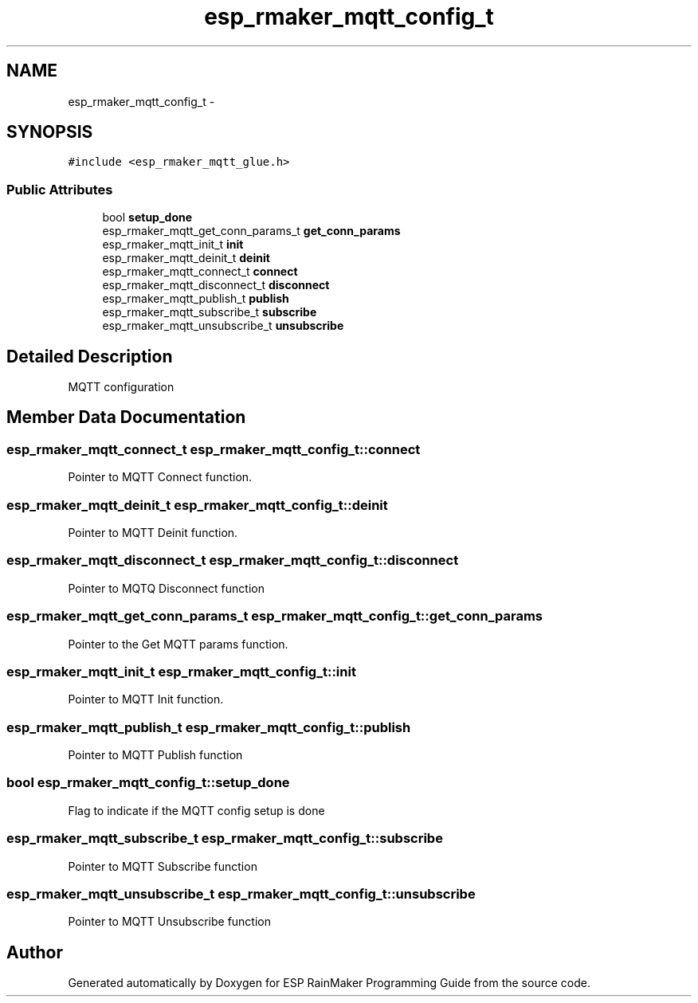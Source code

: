 .TH "esp_rmaker_mqtt_config_t" 3 "Tue Oct 17 2023" "ESP RainMaker Programming Guide" \" -*- nroff -*-
.ad l
.nh
.SH NAME
esp_rmaker_mqtt_config_t \- 
.SH SYNOPSIS
.br
.PP
.PP
\fC#include <esp_rmaker_mqtt_glue\&.h>\fP
.SS "Public Attributes"

.in +1c
.ti -1c
.RI "bool \fBsetup_done\fP"
.br
.ti -1c
.RI "esp_rmaker_mqtt_get_conn_params_t \fBget_conn_params\fP"
.br
.ti -1c
.RI "esp_rmaker_mqtt_init_t \fBinit\fP"
.br
.ti -1c
.RI "esp_rmaker_mqtt_deinit_t \fBdeinit\fP"
.br
.ti -1c
.RI "esp_rmaker_mqtt_connect_t \fBconnect\fP"
.br
.ti -1c
.RI "esp_rmaker_mqtt_disconnect_t \fBdisconnect\fP"
.br
.ti -1c
.RI "esp_rmaker_mqtt_publish_t \fBpublish\fP"
.br
.ti -1c
.RI "esp_rmaker_mqtt_subscribe_t \fBsubscribe\fP"
.br
.ti -1c
.RI "esp_rmaker_mqtt_unsubscribe_t \fBunsubscribe\fP"
.br
.in -1c
.SH "Detailed Description"
.PP 
MQTT configuration 
.SH "Member Data Documentation"
.PP 
.SS "esp_rmaker_mqtt_connect_t esp_rmaker_mqtt_config_t::connect"
Pointer to MQTT Connect function\&. 
.SS "esp_rmaker_mqtt_deinit_t esp_rmaker_mqtt_config_t::deinit"
Pointer to MQTT Deinit function\&. 
.SS "esp_rmaker_mqtt_disconnect_t esp_rmaker_mqtt_config_t::disconnect"
Pointer to MQTQ Disconnect function 
.SS "esp_rmaker_mqtt_get_conn_params_t esp_rmaker_mqtt_config_t::get_conn_params"
Pointer to the Get MQTT params function\&. 
.SS "esp_rmaker_mqtt_init_t esp_rmaker_mqtt_config_t::init"
Pointer to MQTT Init function\&. 
.SS "esp_rmaker_mqtt_publish_t esp_rmaker_mqtt_config_t::publish"
Pointer to MQTT Publish function 
.SS "bool esp_rmaker_mqtt_config_t::setup_done"
Flag to indicate if the MQTT config setup is done 
.SS "esp_rmaker_mqtt_subscribe_t esp_rmaker_mqtt_config_t::subscribe"
Pointer to MQTT Subscribe function 
.SS "esp_rmaker_mqtt_unsubscribe_t esp_rmaker_mqtt_config_t::unsubscribe"
Pointer to MQTT Unsubscribe function 

.SH "Author"
.PP 
Generated automatically by Doxygen for ESP RainMaker Programming Guide from the source code\&.
